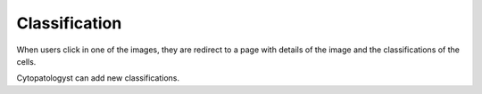 Classification
==============

..  image:: ../screenshots/cytopatologyst-classification.jpg
    :alt: Screenshot of Classification for cytopatologyst
    :align: center

When users click in one of the images,
they are redirect to a page
with details of the image
and
the classifications of the cells.

..  image:: ../screenshots/cytopatologyst-classification-details.jpg
    :alt: Screenshot of Classification Details for cytopatologyst
    :align: center

Cytopatologyst can add new classifications.
